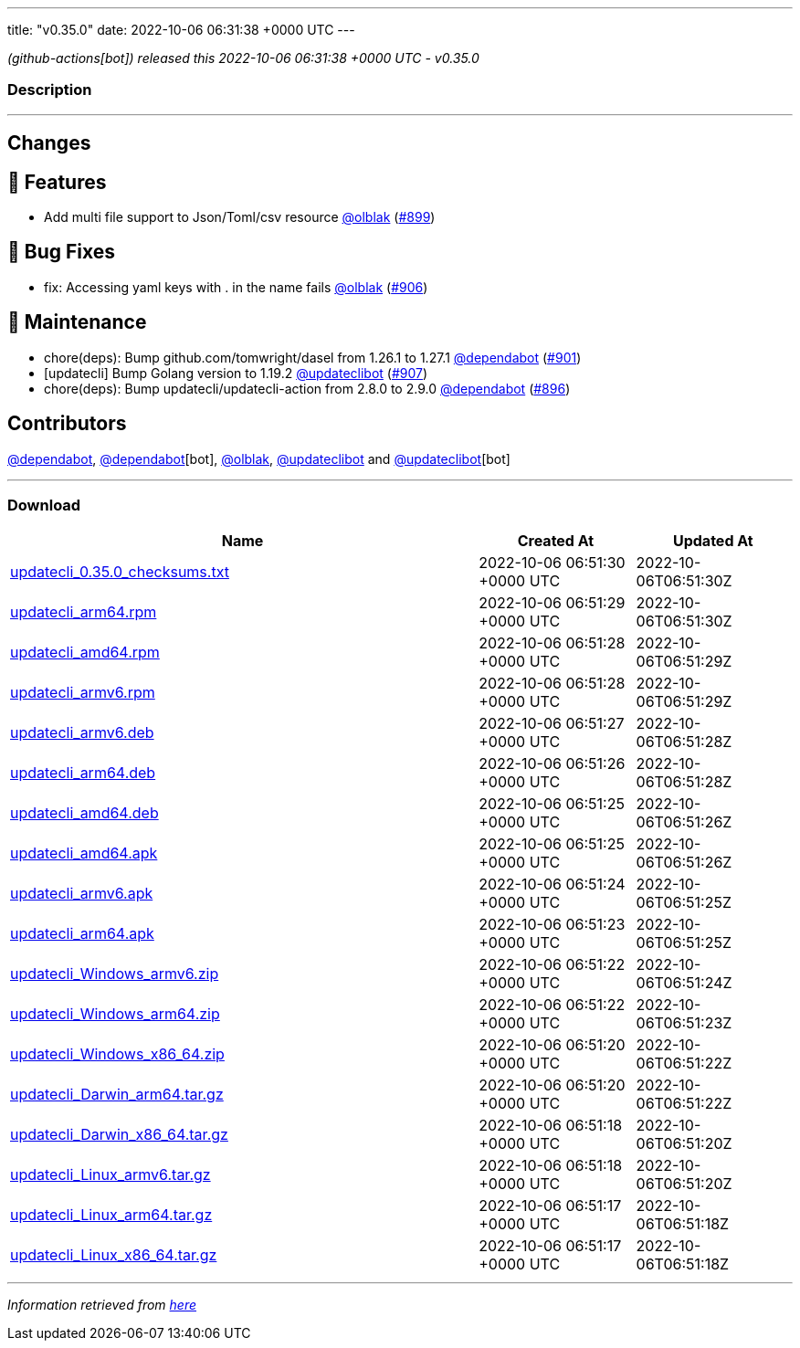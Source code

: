 ---
title: "v0.35.0"
date: 2022-10-06 06:31:38 +0000 UTC
---

// Disclaimer: this file is generated, do not edit it manually.


__ (github-actions[bot]) released this 2022-10-06 06:31:38 +0000 UTC - v0.35.0__


=== Description

---

++++

<h2>Changes</h2>
<h2>🚀 Features</h2>
<ul>
<li>Add multi file support to Json/Toml/csv resource <a class="user-mention notranslate" data-hovercard-type="user" data-hovercard-url="/users/olblak/hovercard" data-octo-click="hovercard-link-click" data-octo-dimensions="link_type:self" href="https://github.com/olblak">@olblak</a> (<a class="issue-link js-issue-link" data-error-text="Failed to load title" data-id="1392898293" data-permission-text="Title is private" data-url="https://github.com/updatecli/updatecli/issues/899" data-hovercard-type="pull_request" data-hovercard-url="/updatecli/updatecli/pull/899/hovercard" href="https://github.com/updatecli/updatecli/pull/899">#899</a>)</li>
</ul>
<h2>🐛 Bug Fixes</h2>
<ul>
<li>fix: Accessing yaml keys with . in the name fails <a class="user-mention notranslate" data-hovercard-type="user" data-hovercard-url="/users/olblak/hovercard" data-octo-click="hovercard-link-click" data-octo-dimensions="link_type:self" href="https://github.com/olblak">@olblak</a> (<a class="issue-link js-issue-link" data-error-text="Failed to load title" data-id="1396126759" data-permission-text="Title is private" data-url="https://github.com/updatecli/updatecli/issues/906" data-hovercard-type="pull_request" data-hovercard-url="/updatecli/updatecli/pull/906/hovercard" href="https://github.com/updatecli/updatecli/pull/906">#906</a>)</li>
</ul>
<h2>🧰 Maintenance</h2>
<ul>
<li>chore(deps): Bump github.com/tomwright/dasel from 1.26.1 to 1.27.1 <a class="user-mention notranslate" data-hovercard-type="organization" data-hovercard-url="/orgs/dependabot/hovercard" data-octo-click="hovercard-link-click" data-octo-dimensions="link_type:self" href="https://github.com/dependabot">@dependabot</a> (<a class="issue-link js-issue-link" data-error-text="Failed to load title" data-id="1394549427" data-permission-text="Title is private" data-url="https://github.com/updatecli/updatecli/issues/901" data-hovercard-type="pull_request" data-hovercard-url="/updatecli/updatecli/pull/901/hovercard" href="https://github.com/updatecli/updatecli/pull/901">#901</a>)</li>
<li>[updatecli] Bump Golang version to 1.19.2 <a class="user-mention notranslate" data-hovercard-type="user" data-hovercard-url="/users/updateclibot/hovercard" data-octo-click="hovercard-link-click" data-octo-dimensions="link_type:self" href="https://github.com/updateclibot">@updateclibot</a> (<a class="issue-link js-issue-link" data-error-text="Failed to load title" data-id="1396139621" data-permission-text="Title is private" data-url="https://github.com/updatecli/updatecli/issues/907" data-hovercard-type="pull_request" data-hovercard-url="/updatecli/updatecli/pull/907/hovercard" href="https://github.com/updatecli/updatecli/pull/907">#907</a>)</li>
<li>chore(deps): Bump updatecli/updatecli-action from 2.8.0 to 2.9.0 <a class="user-mention notranslate" data-hovercard-type="organization" data-hovercard-url="/orgs/dependabot/hovercard" data-octo-click="hovercard-link-click" data-octo-dimensions="link_type:self" href="https://github.com/dependabot">@dependabot</a> (<a class="issue-link js-issue-link" data-error-text="Failed to load title" data-id="1389181493" data-permission-text="Title is private" data-url="https://github.com/updatecli/updatecli/issues/896" data-hovercard-type="pull_request" data-hovercard-url="/updatecli/updatecli/pull/896/hovercard" href="https://github.com/updatecli/updatecli/pull/896">#896</a>)</li>
</ul>
<h2>Contributors</h2>
<p><a class="user-mention notranslate" data-hovercard-type="organization" data-hovercard-url="/orgs/dependabot/hovercard" data-octo-click="hovercard-link-click" data-octo-dimensions="link_type:self" href="https://github.com/dependabot">@dependabot</a>, <a class="user-mention notranslate" data-hovercard-type="organization" data-hovercard-url="/orgs/dependabot/hovercard" data-octo-click="hovercard-link-click" data-octo-dimensions="link_type:self" href="https://github.com/dependabot">@dependabot</a>[bot], <a class="user-mention notranslate" data-hovercard-type="user" data-hovercard-url="/users/olblak/hovercard" data-octo-click="hovercard-link-click" data-octo-dimensions="link_type:self" href="https://github.com/olblak">@olblak</a>, <a class="user-mention notranslate" data-hovercard-type="user" data-hovercard-url="/users/updateclibot/hovercard" data-octo-click="hovercard-link-click" data-octo-dimensions="link_type:self" href="https://github.com/updateclibot">@updateclibot</a> and <a class="user-mention notranslate" data-hovercard-type="user" data-hovercard-url="/users/updateclibot/hovercard" data-octo-click="hovercard-link-click" data-octo-dimensions="link_type:self" href="https://github.com/updateclibot">@updateclibot</a>[bot]</p>

++++

---



=== Download

[cols="3,1,1" options="header" frame="all" grid="rows"]
|===
| Name | Created At | Updated At

| link:https://github.com/updatecli/updatecli/releases/download/v0.35.0/updatecli_0.35.0_checksums.txt[updatecli_0.35.0_checksums.txt] | 2022-10-06 06:51:30 +0000 UTC | 2022-10-06T06:51:30Z

| link:https://github.com/updatecli/updatecli/releases/download/v0.35.0/updatecli_arm64.rpm[updatecli_arm64.rpm] | 2022-10-06 06:51:29 +0000 UTC | 2022-10-06T06:51:30Z

| link:https://github.com/updatecli/updatecli/releases/download/v0.35.0/updatecli_amd64.rpm[updatecli_amd64.rpm] | 2022-10-06 06:51:28 +0000 UTC | 2022-10-06T06:51:29Z

| link:https://github.com/updatecli/updatecli/releases/download/v0.35.0/updatecli_armv6.rpm[updatecli_armv6.rpm] | 2022-10-06 06:51:28 +0000 UTC | 2022-10-06T06:51:29Z

| link:https://github.com/updatecli/updatecli/releases/download/v0.35.0/updatecli_armv6.deb[updatecli_armv6.deb] | 2022-10-06 06:51:27 +0000 UTC | 2022-10-06T06:51:28Z

| link:https://github.com/updatecli/updatecli/releases/download/v0.35.0/updatecli_arm64.deb[updatecli_arm64.deb] | 2022-10-06 06:51:26 +0000 UTC | 2022-10-06T06:51:28Z

| link:https://github.com/updatecli/updatecli/releases/download/v0.35.0/updatecli_amd64.deb[updatecli_amd64.deb] | 2022-10-06 06:51:25 +0000 UTC | 2022-10-06T06:51:26Z

| link:https://github.com/updatecli/updatecli/releases/download/v0.35.0/updatecli_amd64.apk[updatecli_amd64.apk] | 2022-10-06 06:51:25 +0000 UTC | 2022-10-06T06:51:26Z

| link:https://github.com/updatecli/updatecli/releases/download/v0.35.0/updatecli_armv6.apk[updatecli_armv6.apk] | 2022-10-06 06:51:24 +0000 UTC | 2022-10-06T06:51:25Z

| link:https://github.com/updatecli/updatecli/releases/download/v0.35.0/updatecli_arm64.apk[updatecli_arm64.apk] | 2022-10-06 06:51:23 +0000 UTC | 2022-10-06T06:51:25Z

| link:https://github.com/updatecli/updatecli/releases/download/v0.35.0/updatecli_Windows_armv6.zip[updatecli_Windows_armv6.zip] | 2022-10-06 06:51:22 +0000 UTC | 2022-10-06T06:51:24Z

| link:https://github.com/updatecli/updatecli/releases/download/v0.35.0/updatecli_Windows_arm64.zip[updatecli_Windows_arm64.zip] | 2022-10-06 06:51:22 +0000 UTC | 2022-10-06T06:51:23Z

| link:https://github.com/updatecli/updatecli/releases/download/v0.35.0/updatecli_Windows_x86_64.zip[updatecli_Windows_x86_64.zip] | 2022-10-06 06:51:20 +0000 UTC | 2022-10-06T06:51:22Z

| link:https://github.com/updatecli/updatecli/releases/download/v0.35.0/updatecli_Darwin_arm64.tar.gz[updatecli_Darwin_arm64.tar.gz] | 2022-10-06 06:51:20 +0000 UTC | 2022-10-06T06:51:22Z

| link:https://github.com/updatecli/updatecli/releases/download/v0.35.0/updatecli_Darwin_x86_64.tar.gz[updatecli_Darwin_x86_64.tar.gz] | 2022-10-06 06:51:18 +0000 UTC | 2022-10-06T06:51:20Z

| link:https://github.com/updatecli/updatecli/releases/download/v0.35.0/updatecli_Linux_armv6.tar.gz[updatecli_Linux_armv6.tar.gz] | 2022-10-06 06:51:18 +0000 UTC | 2022-10-06T06:51:20Z

| link:https://github.com/updatecli/updatecli/releases/download/v0.35.0/updatecli_Linux_arm64.tar.gz[updatecli_Linux_arm64.tar.gz] | 2022-10-06 06:51:17 +0000 UTC | 2022-10-06T06:51:18Z

| link:https://github.com/updatecli/updatecli/releases/download/v0.35.0/updatecli_Linux_x86_64.tar.gz[updatecli_Linux_x86_64.tar.gz] | 2022-10-06 06:51:17 +0000 UTC | 2022-10-06T06:51:18Z

|===


---

__Information retrieved from link:https://github.com/updatecli/updatecli/releases/tag/v0.35.0[here]__

